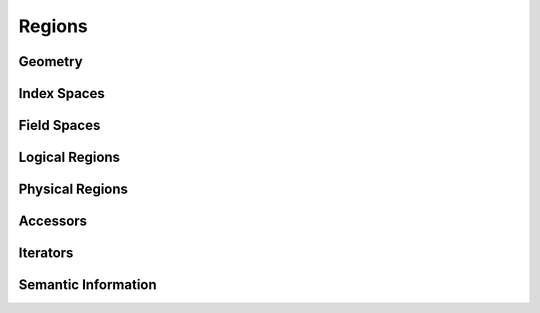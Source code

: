 
.. _chap:regions:

Regions
*******

.. _sec:geometry:

Geometry
========

.. _sec:indexspaces:

Index Spaces
============

.. _sec:fieldspaces:

Field Spaces
============

.. serdez fields

.. _sec:logicalregions:

Logical Regions
===============

.. _sec:physicalregions:

Physical Regions
================

.. _sec:accessors:

Accessors
=========

.. transforms
.. array syntax

.. _sec:iterators:

Iterators
=========

.. _sec:semanticinfos:

Semantic Information
====================

